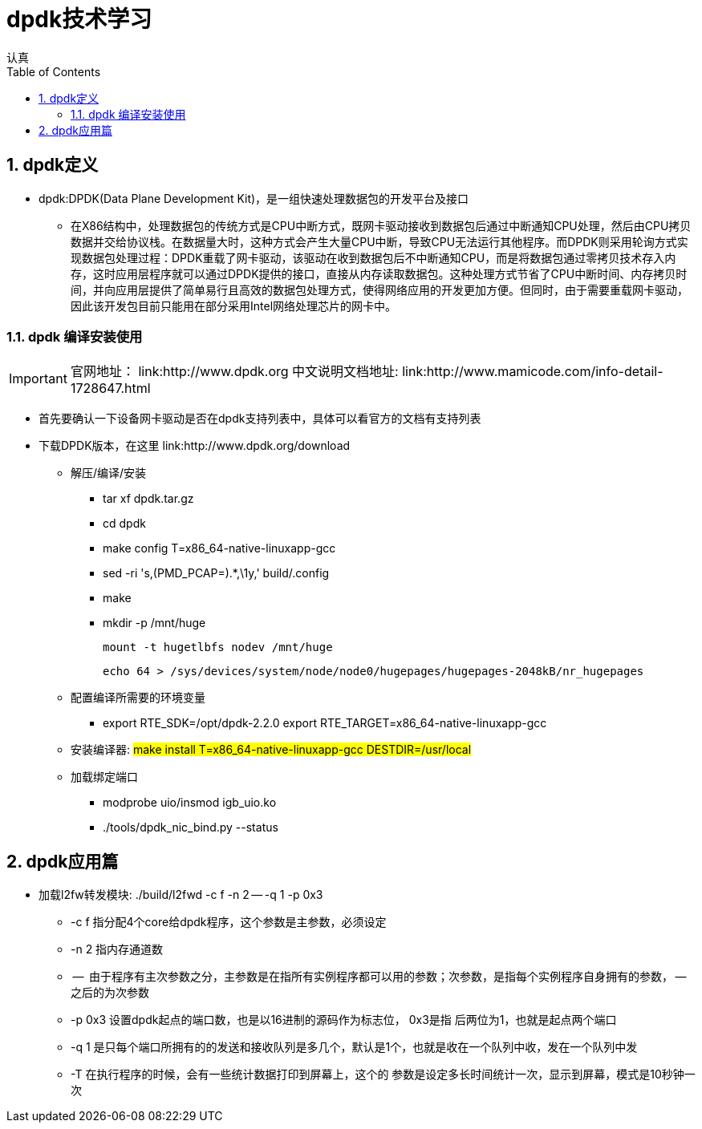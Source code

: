 = dpdk技术学习
认真
:toc:
:toclevels: 4
:toc-position: left
:source-highlighter: pygments
:icons: font
:sectnums:

== dpdk定义
[options=interactive]

* dpdk:DPDK(Data Plane Development Kit)，是一组快速处理数据包的开发平台及接口

** 在X86结构中，处理数据包的传统方式是CPU中断方式，既网卡驱动接收到数据包后通过中断通知CPU处理，然后由CPU拷贝数据并交给协议栈。在数据量大时，这种方式会产生大量CPU中断，导致CPU无法运行其他程序。而DPDK则采用轮询方式实现数据包处理过程：DPDK重载了网卡驱动，该驱动在收到数据包后不中断通知CPU，而是将数据包通过零拷贝技术存入内存，这时应用层程序就可以通过DPDK提供的接口，直接从内存读取数据包。这种处理方式节省了CPU中断时间、内存拷贝时间，并向应用层提供了简单易行且高效的数据包处理方式，使得网络应用的开发更加方便。但同时，由于需要重载网卡驱动，因此该开发包目前只能用在部分采用Intel网络处理芯片的网卡中。

=== dpdk 编译安装使用

IMPORTANT: 官网地址： link:http://www.dpdk.org
中文说明文档地址: link:http://www.mamicode.com/info-detail-1728647.html

* 首先要确认一下设备网卡驱动是否在dpdk支持列表中，具体可以看官方的文档有支持列表

* 下载DPDK版本，在这里 link:http://www.dpdk.org/download

** 解压/编译/安装
   *** tar xf dpdk.tar.gz
   *** cd dpdk
*** make config T=x86_64-native-linuxapp-gcc
*** sed -ri 's,(PMD_PCAP=).*,\1y,' build/.config
*** make
*** mkdir -p /mnt/huge

    mount -t hugetlbfs nodev /mnt/huge

    echo 64 > /sys/devices/system/node/node0/hugepages/hugepages-2048kB/nr_hugepages

** 配置编译所需要的环境变量

*** export RTE_SDK=/opt/dpdk-2.2.0
    export RTE_TARGET=x86_64-native-linuxapp-gcc

** 安装编译器: #make install T=x86_64-native-linuxapp-gcc DESTDIR=/usr/local#

** 加载绑定端口
*** modprobe uio/insmod igb_uio.ko
*** ./tools/dpdk_nic_bind.py --status

== dpdk应用篇

* 加载l2fw转发模块:  ./build/l2fwd -c f -n 2 -- -q 1 -p 0x3
** -c  f    指分配4个core给dpdk程序，这个参数是主参数，必须设定
** -n 2     指内存通道数
** --         由于程序有主次参数之分，主参数是在指所有实例程序都可以用的参数；次参数，是指每个实例程序自身拥有的参数， -- 之后的为次参数
** -p  0x3 设置dpdk起点的端口数，也是以16进制的源码作为标志位， 0x3是指  后两位为1，也就是起点两个端口
** -q  1    是只每个端口所拥有的的发送和接收队列是多几个，默认是1个，也就是收在一个队列中收，发在一个队列中发
** -T       在执行程序的时候，会有一些统计数据打印到屏幕上，这个的 参数是设定多长时间统计一次，显示到屏幕，模式是10秒钟一次
